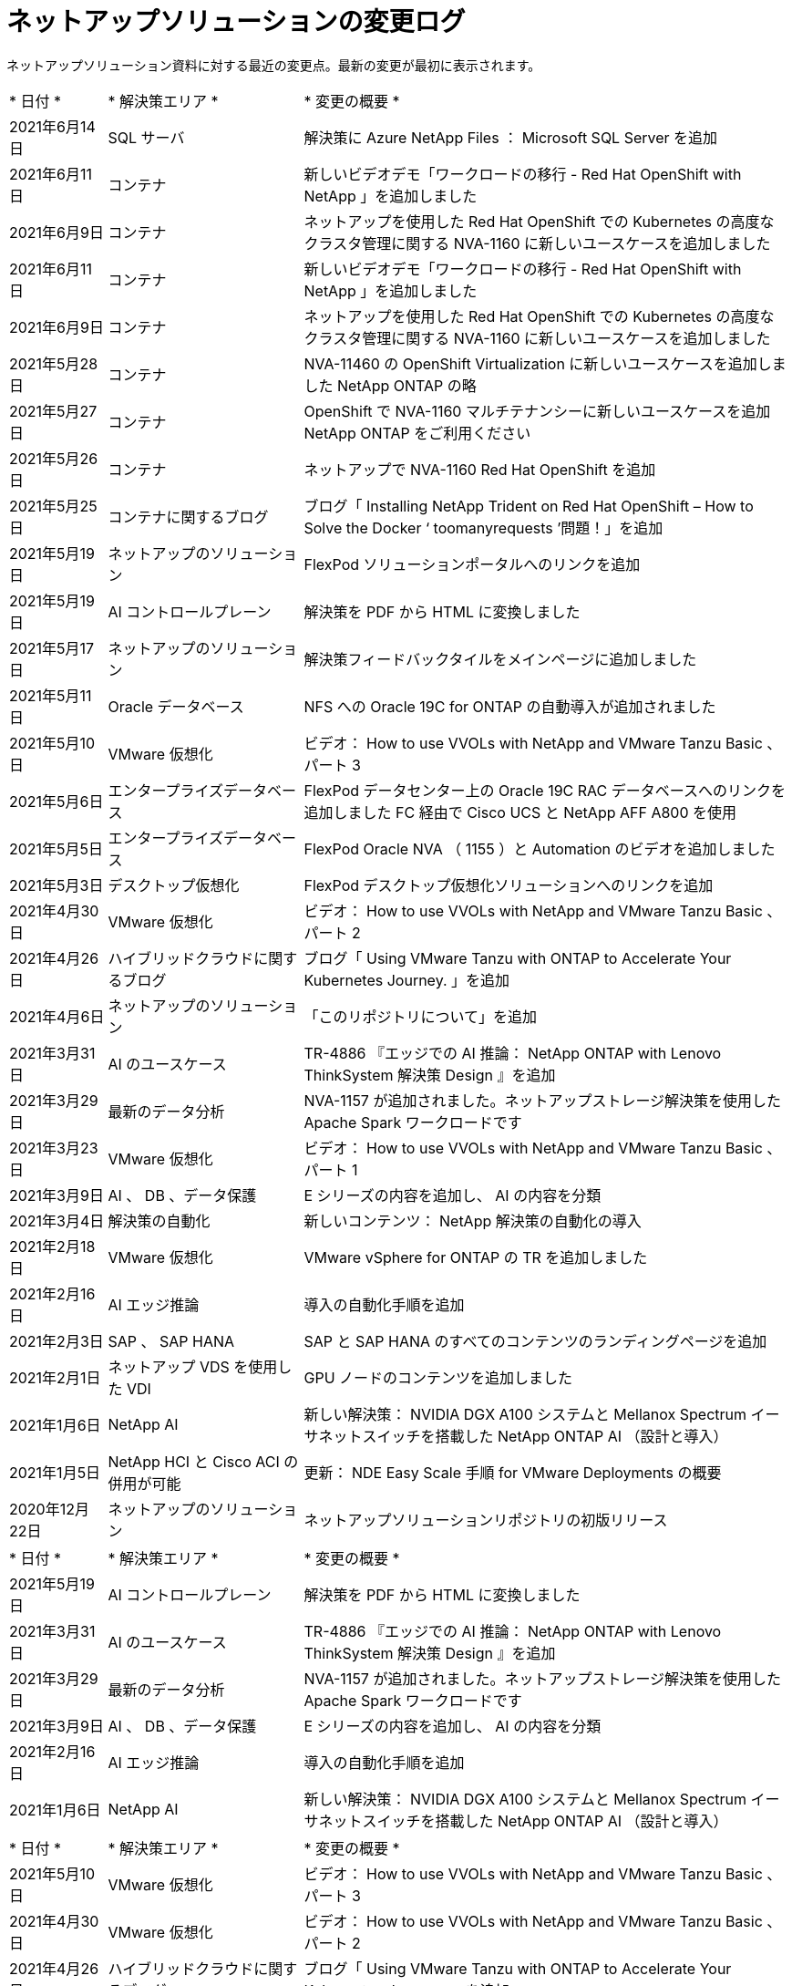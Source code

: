 = ネットアップソリューションの変更ログ
:hardbreaks:
:nofooter: 
:icons: font
:linkattrs: 
:table-stripes: odd
:imagesdir: ./media/


[role="lead"]
ネットアップソリューション資料に対する最近の変更点。最新の変更が最初に表示されます。


[cols="2, 4, 10"]
|===


| * 日付 * | * 解決策エリア * | * 変更の概要 * 


| 2021年6月14日 | SQL サーバ | 解決策に Azure NetApp Files ： Microsoft SQL Server を追加 


| 2021年6月11日 | コンテナ | 新しいビデオデモ「ワークロードの移行 - Red Hat OpenShift with NetApp 」を追加しました 


| 2021年6月9日 | コンテナ | ネットアップを使用した Red Hat OpenShift での Kubernetes の高度なクラスタ管理に関する NVA-1160 に新しいユースケースを追加しました 


| 2021年6月11日 | コンテナ | 新しいビデオデモ「ワークロードの移行 - Red Hat OpenShift with NetApp 」を追加しました 


| 2021年6月9日 | コンテナ | ネットアップを使用した Red Hat OpenShift での Kubernetes の高度なクラスタ管理に関する NVA-1160 に新しいユースケースを追加しました 


| 2021年5月28日 | コンテナ | NVA-11460 の OpenShift Virtualization に新しいユースケースを追加しました NetApp ONTAP の略 


| 2021年5月27日 | コンテナ | OpenShift で NVA-1160 マルチテナンシーに新しいユースケースを追加 NetApp ONTAP をご利用ください 


| 2021年5月26日 | コンテナ | ネットアップで NVA-1160 Red Hat OpenShift を追加 


| 2021年5月25日 | コンテナに関するブログ | ブログ「 Installing NetApp Trident on Red Hat OpenShift – How to Solve the Docker ‘ toomanyrequests ’問題！」を追加 


| 2021年5月19日 | ネットアップのソリューション | FlexPod ソリューションポータルへのリンクを追加 


| 2021年5月19日 | AI コントロールプレーン | 解決策を PDF から HTML に変換しました 


| 2021年5月17日 | ネットアップのソリューション | 解決策フィードバックタイルをメインページに追加しました 


| 2021年5月11日 | Oracle データベース | NFS への Oracle 19C for ONTAP の自動導入が追加されました 


| 2021年5月10日 | VMware 仮想化 | ビデオ： How to use VVOLs with NetApp and VMware Tanzu Basic 、パート 3 


| 2021年5月6日 | エンタープライズデータベース | FlexPod データセンター上の Oracle 19C RAC データベースへのリンクを追加しました FC 経由で Cisco UCS と NetApp AFF A800 を使用 


| 2021年5月5日 | エンタープライズデータベース | FlexPod Oracle NVA （ 1155 ）と Automation のビデオを追加しました 


| 2021年5月3日 | デスクトップ仮想化 | FlexPod デスクトップ仮想化ソリューションへのリンクを追加 


| 2021年4月30日 | VMware 仮想化 | ビデオ： How to use VVOLs with NetApp and VMware Tanzu Basic 、パート 2 


| 2021年4月26日 | ハイブリッドクラウドに関するブログ | ブログ「 Using VMware Tanzu with ONTAP to Accelerate Your Kubernetes Journey. 」を追加 


| 2021年4月6日 | ネットアップのソリューション | 「このリポジトリについて」を追加 


| 2021年3月31日 | AI のユースケース | TR-4886 『エッジでの AI 推論： NetApp ONTAP with Lenovo ThinkSystem 解決策 Design 』を追加 


| 2021年3月29日 | 最新のデータ分析 | NVA-1157 が追加されました。ネットアップストレージ解決策を使用した Apache Spark ワークロードです 


| 2021年3月23日 | VMware 仮想化 | ビデオ： How to use VVOLs with NetApp and VMware Tanzu Basic 、パート 1 


| 2021年3月9日 | AI 、 DB 、データ保護 | E シリーズの内容を追加し、 AI の内容を分類 


| 2021年3月4日 | 解決策の自動化 | 新しいコンテンツ： NetApp 解決策の自動化の導入 


| 2021年2月18日 | VMware 仮想化 | VMware vSphere for ONTAP の TR を追加しました 


| 2021年2月16日 | AI エッジ推論 | 導入の自動化手順を追加 


| 2021年2月3日 | SAP 、 SAP HANA | SAP と SAP HANA のすべてのコンテンツのランディングページを追加 


| 2021年2月1日 | ネットアップ VDS を使用した VDI | GPU ノードのコンテンツを追加しました 


| 2021年1月6日 | NetApp AI | 新しい解決策： NVIDIA DGX A100 システムと Mellanox Spectrum イーサネットスイッチを搭載した NetApp ONTAP AI （設計と導入） 


| 2021年1月5日 | NetApp HCI と Cisco ACI の併用が可能 | 更新： NDE Easy Scale 手順 for VMware Deployments の概要 


| 2020年12月22日 | ネットアップのソリューション | ネットアップソリューションリポジトリの初版リリース 
|===

[cols="2, 4, 10"]
|===


| * 日付 * | * 解決策エリア * | * 変更の概要 * 


| 2021年5月19日 | AI コントロールプレーン | 解決策を PDF から HTML に変換しました 


| 2021年3月31日 | AI のユースケース | TR-4886 『エッジでの AI 推論： NetApp ONTAP with Lenovo ThinkSystem 解決策 Design 』を追加 


| 2021年3月29日 | 最新のデータ分析 | NVA-1157 が追加されました。ネットアップストレージ解決策を使用した Apache Spark ワークロードです 


| 2021年3月9日 | AI 、 DB 、データ保護 | E シリーズの内容を追加し、 AI の内容を分類 


| 2021年2月16日 | AI エッジ推論 | 導入の自動化手順を追加 


| 2021年1月6日 | NetApp AI | 新しい解決策： NVIDIA DGX A100 システムと Mellanox Spectrum イーサネットスイッチを搭載した NetApp ONTAP AI （設計と導入） 
|===

[cols="2, 4, 10"]
|===


| * 日付 * | * 解決策エリア * | * 変更の概要 * 


| 2021年5月10日 | VMware 仮想化 | ビデオ： How to use VVOLs with NetApp and VMware Tanzu Basic 、パート 3 


| 2021年4月30日 | VMware 仮想化 | ビデオ： How to use VVOLs with NetApp and VMware Tanzu Basic 、パート 2 


| 2021年4月26日 | ハイブリッドクラウドに関するブログ | ブログ「 Using VMware Tanzu with ONTAP to Accelerate Your Kubernetes Journey. 」を追加 


| 2021年3月23日 | VMware 仮想化 | ビデオ： How to use VVOLs with NetApp and VMware Tanzu Basic 、パート 1 


| 2021年2月18日 | VMware 仮想化 | VMware vSphere for ONTAP の TR を追加しました 
|===

[cols="2, 4, 10"]
|===


| * 日付 * | * 解決策エリア * | * 変更の概要 * 


| 2021年5月3日 | デスクトップ仮想化 | FlexPod デスクトップ仮想化ソリューションへのリンクを追加 


| 2021年2月1日 | ネットアップ VDS を使用した VDI | GPU ノードのコンテンツを追加しました 
|===

[cols="2, 4, 10"]
|===


| * 日付 * | * 解決策エリア * | * 変更の概要 * 


| 2021年6月11日 | コンテナ | 新しいビデオデモ「ワークロードの移行 - Red Hat OpenShift with NetApp 」を追加しました 


| 2021年6月9日 | コンテナ | ネットアップを使用した Red Hat OpenShift での Kubernetes の高度なクラスタ管理に関する NVA-1160 に新しいユースケースを追加しました 


| 2021年6月11日 | コンテナ | 新しいビデオデモ「ワークロードの移行 - Red Hat OpenShift with NetApp 」を追加しました 


| 2021年6月9日 | コンテナ | ネットアップを使用した Red Hat OpenShift での Kubernetes の高度なクラスタ管理に関する NVA-1160 に新しいユースケースを追加しました 


| 2021年5月28日 | コンテナ | NVA-11460 の OpenShift Virtualization に新しいユースケースを追加しました NetApp ONTAP の略 


| 2021年5月27日 | コンテナ | OpenShift で NVA-1160 マルチテナンシーに新しいユースケースを追加 NetApp ONTAP をご利用ください 


| 2021年5月26日 | コンテナ | ネットアップで NVA-1160 Red Hat OpenShift を追加 


| 2021年5月25日 | コンテナに関するブログ | ブログ「 Installing NetApp Trident on Red Hat OpenShift – How to Solve the Docker ‘ toomanyrequests ’問題！」を追加 


| 2021年5月10日 | VMware 仮想化 | ビデオ： How to use VVOLs with NetApp and VMware Tanzu Basic 、パート 3 


| 2021年4月30日 | VMware 仮想化 | ビデオ： How to use VVOLs with NetApp and VMware Tanzu Basic 、パート 2 


| 2021年4月26日 | ハイブリッドクラウドに関するブログ | ブログ「 Using VMware Tanzu with ONTAP to Accelerate Your Kubernetes Journey. 」を追加 


| 2021年3月23日 | VMware 仮想化 | ビデオ： How to use VVOLs with NetApp and VMware Tanzu Basic 、パート 1 
|===

[cols="2, 4, 10"]
|===


| * 日付 * | * 解決策エリア * | * 変更の概要 * 


| 2021年2月3日 | SAP 、 SAP HANA | SAP と SAP HANA のすべてのコンテンツのランディングページを追加 
|===

[cols="2, 4, 10"]
|===


| * 日付 * | * 解決策エリア * | * 変更の概要 * 


| 2021年6月14日 | SQL サーバ | 解決策に Azure NetApp Files ： Microsoft SQL Server を追加 


| 2021年5月11日 | Oracle データベース | NFS への Oracle 19C for ONTAP の自動導入が追加されました 


| 2021年5月6日 | エンタープライズデータベース | FlexPod データセンター上の Oracle 19C RAC データベースへのリンクを追加しました FC 経由で Cisco UCS と NetApp AFF A800 を使用 


| 2021年5月5日 | エンタープライズデータベース | FlexPod Oracle NVA （ 1155 ）と Automation のビデオを追加しました 
|===

[cols="2, 4, 10"]
|===


| * 日付 * | * 解決策エリア * | * 変更の概要 * 
|===

[cols="2, 4, 10"]
|===


| * 日付 * | * 解決策エリア * | * 変更の概要 * 


| 2021年1月5日 | NetApp HCI と Cisco ACI の併用が可能 | 更新： NDE Easy Scale 手順 for VMware Deployments の概要 
|===

[cols="2, 4, 10"]
|===


| * 日付 * | * 解決策エリア * | * 変更の概要 * 


| 2021年5月11日 | Oracle データベース | NFS への Oracle 19C for ONTAP の自動導入が追加されました 


| 2021年3月4日 | 解決策の自動化 | 新しいコンテンツ： NetApp 解決策の自動化の導入 
|===

[cols="2, 4, 10"]
|===


| * 日付 * | * 解決策エリア * | * 変更の概要 * 


| 2021年5月19日 | ネットアップのソリューション | FlexPod ソリューションポータルへのリンクを追加 


| 2021年5月17日 | ネットアップのソリューション | 解決策フィードバックタイルをメインページに追加しました 


| 2021年4月6日 | ネットアップのソリューション | 「このリポジトリについて」を追加 


| 2020年12月22日 | ネットアップのソリューション | ネットアップソリューションリポジトリの初版リリース 
|===
